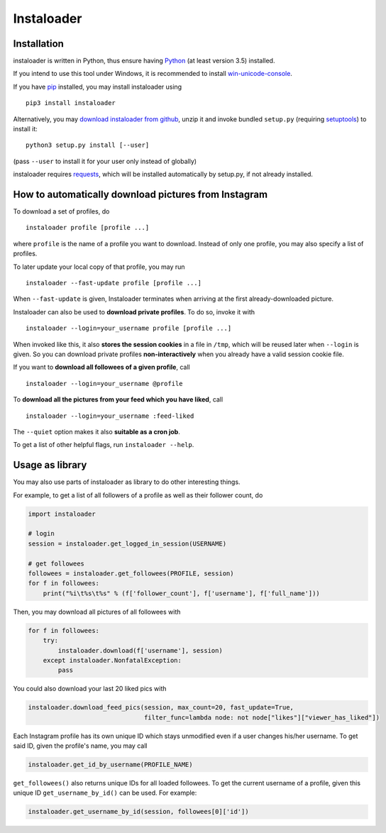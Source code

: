 Instaloader
===========


Installation
------------

instaloader is written in Python, thus ensure having
`Python <https://www.python.org/>`__ (at least version 3.5) installed.

If you intend to use this tool under Windows, it is recommended
to install
`win-unicode-console <https://pypi.python.org/pypi/win_unicode_console>`__.

If you have `pip <https://pypi.python.org/pypi/pip>`__ installed, you
may install instaloader using

::

    pip3 install instaloader

Alternatively, you may `download instaloader from
github <https://github.com/Thammus/instaloader/releases>`__, unzip it
and invoke bundled ``setup.py`` (requiring
`setuptools <https://pypi.python.org/pypi/setuptools>`__) to install it:

::

    python3 setup.py install [--user]

(pass ``--user`` to install it for your user only instead of globally)

instaloader requires
`requests <https://pypi.python.org/pypi/requests>`__, which
will be installed automatically by setup.py, if not already installed.

How to automatically download pictures from Instagram
-----------------------------------------------------

To download a set of profiles, do

::

    instaloader profile [profile ...]

where ``profile`` is the name of a profile you want to download. Instead
of only one profile, you may also specify a list of profiles.

To later update your local copy of that profile, you may run

::

    instaloader --fast-update profile [profile ...]

When ``--fast-update`` is given, Instaloader terminates when arriving at
the first already-downloaded picture.

Instaloader can also be used to **download private profiles**. To do so,
invoke it with

::

    instaloader --login=your_username profile [profile ...]

When invoked like this, it also **stores the session cookies** in a file
in ``/tmp``, which will be reused later when ``--login`` is given. So
you can download private profiles **non-interactively** when you already
have a valid session cookie file.

If you want to **download all followees of a given profile**, call

::

    instaloader --login=your_username @profile

To **download all the pictures from your feed which you have liked**, call

::

    instaloader --login=your_username :feed-liked

The ``--quiet`` option makes it also **suitable as a cron job**.

To get a list of other helpful flags, run ``instaloader --help``.

Usage as library
----------------

You may also use parts of instaloader as library to do other interesting
things.

For example, to get a list of all followers of a profile as well as
their follower count, do

.. code:: python

    import instaloader

    # login
    session = instaloader.get_logged_in_session(USERNAME)

    # get followees
    followees = instaloader.get_followees(PROFILE, session)
    for f in followees:
        print("%i\t%s\t%s" % (f['follower_count'], f['username'], f['full_name']))

Then, you may download all pictures of all followees with

.. code:: python

    for f in followees:
        try:
            instaloader.download(f['username'], session)
        except instaloader.NonfatalException:
            pass

You could also download your last 20 liked pics with

.. code:: python

    instaloader.download_feed_pics(session, max_count=20, fast_update=True,
                                   filter_func=lambda node: not node["likes"]["viewer_has_liked"])

Each Instagram profile has its own unique ID which stays unmodified even
if a user changes his/her username. To get said ID, given the profile's
name, you may call

.. code:: python

    instaloader.get_id_by_username(PROFILE_NAME)

``get_followees()`` also returns unique IDs for all loaded followees. To
get the current username of a profile, given this unique ID
``get_username_by_id()`` can be used. For example:

.. code:: python

    instaloader.get_username_by_id(session, followees[0]['id'])
